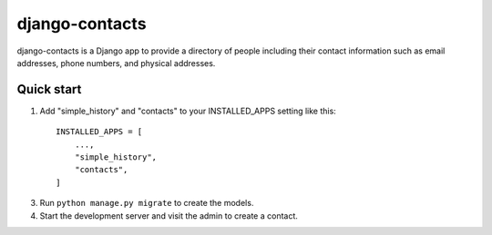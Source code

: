 ===============
django-contacts
===============

django-contacts is a Django app to provide a directory of
people including their contact information such as email addresses, phone numbers, and physical addresses.


Quick start
-----------

1. Add "simple_history" and "contacts" to your INSTALLED_APPS setting like this::

    INSTALLED_APPS = [
        ...,
        "simple_history",
        "contacts",
    ]

3. Run ``python manage.py migrate`` to create the models.

4. Start the development server and visit the admin to create a contact.
